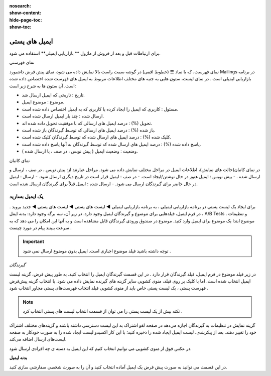 :nosearch:
:show-content:
:hide-page-toc:
:show-toc:

====================
ایمیل های پستی
====================


برای ارتباطات قبل و بعد از فروش از  ماژول ** بازاریابی ایمیلی** استفاده می شود.

نمای فهرستی

نمای فهرست، که با نماد ☰ (خطوط افقی) در گوشه سمت راست بالا نمایش داده می شود، نمای پیش فرض داشبورد Mailings در برنامه بازاریابی ایمیلی است .
در نمای لیست، ستون هایی به جنبه های مختلف اطلاعات مربوط به ایمیل های فهرست شده اختصاص داده شده است. آن ستون ها به شرح زیر است:

- تاریخ : تاریخی که ایمیل ارسال شد.
- موضوع : موضوع ایمیل.
- مسئول : کاربری که ایمیل را ایجاد کرده یا کاربری که به ایمیل اختصاص داده شده است.
- ارسال شده : چند بار ایمیل ارسال شده است.
- تحویل (%) : درصد ایمیل های ارسالی که با موفقیت تحویل داده شده اند.
- باز شده (%) : درصد ایمیل های ارسالی که توسط گیرندگان باز شده است.
- کلیک شده (%) : درصد ایمیل های ارسال شده که توسط گیرندگان کلیک شده است.
- پاسخ داده شده (%) : درصد ایمیل های ارسال شده که توسط گیرندگان به آنها پاسخ داده شده است.
- وضعیت : وضعیت ایمیل ( پیش نویس ، در صف ، یا ارسال شده ).

.. image:: ./img/email0.png
    :alt: ایمیل
    :align: center

نمای کانبان

در نمای کانبان(حالت های نمایش)، اطلاعات ایمیل در مراحل مختلف نمایش داده می شود.
مراحل عبارتند از: پیش نویس ، در صف ، ارسال و ارسال شده .
- پیش نویس : ایمیل هنوز در حال نوشتن/ایجاد است.
- در صف : ایمیل قرار است در تاریخ دیگری ارسال شود.
- ارسال : ایمیل در حال حاضر برای گیرندگان ارسال می شود.
- ارسال شده : ایمیل قبلاً برای گیرندگان ارسال شده است.

یک ایمیل بسازید
---------------------------
برای ایجاد یک لیست پستی در برنامه بازاریابی ایمیلی ، به برنامه بازاریابی ایمیلی ◄ لیست های پستی ◄ لیست های پستی ◄   جدید بروید .
در فرم ایمیل، فیلدهایی برای موضوع و گیرندگان ایمیل وجود دارد.
در زیر آن، سه برگه وجود دارد: بدنه ایمل ، A/B Tests و تنظیمات .
موضوع
ابتدا یک موضوع برای ایمیل وارد کنید. موضوع در صندوق ورودی گیرندگان قابل مشاهده است و به آنها این امکان را می دهد که به سرعت ببینند پیام در مورد چیست .

.. important:: توجه داشته باشید
    فیلد موضوع اجباری است. ایمیل بدون موضوع ارسال نمی شود .

*گیرندگان*

در زیر فیلد موضوع در فرم ایمیل، فیلد گیرندگان قرار دارد . در این قسمت گیرندگان ایمیل را انتخاب کنید. به طور پیش فرض، گزینه  لیست ایمیل  انتخاب شده است، اما با کلیک بر روی فیلد، منوی کشویی سایر گزینه های گیرنده نمایش داده می شود.
با انتخاب گزینه پیش‌فرض فهرست پستی ، یک لیست پستی خاص باید از منوی کشویی فیلد انتخاب فهرست‌های پستی مجاور انتخاب شود .


.. note:: نکته
    بیش از یک لیست پستی را می توان از قسمت انتخاب لیست های پستی انتخاب کرد .


گزینه نمایش در تنظیمات به گیرندگان اجازه می‌دهد در صفحه لغو اشتراک به این لیست دسترسی داشته باشند و گزینه‌های مختلف اشتراک خود را تغییر دهند.
بعد از پیکربندی، لیست ایمیل ایجاد شده را ذخیره کنید؛ با این کار اکسیدو لیست ایجاد شده را به صورت خودکار به صفحه لیست‌های ارسال اضافه می‌کند.

.. image:: ./img/email1.png
    :alt: ایمیل
    :align: center

در عکس فوق از منوی کشویی می توانیم انتخاب کنیم که این ایمیل به دسته ی چه افرادی ارسال شود.

.. image:: ./img/email2.png
    :alt: ایمیل
    :align: center


**بدنه ایمیل**

در این قسمت می توانید به صورت پیش فرض یک ایمیل آماده انتخاب کنید و آن را به صورت شخصی سفارشی سازی کنید. 


.. image:: ./img/email3.png
    :alt: ایمیل
    :align: center






















































































































































































    :align: center

